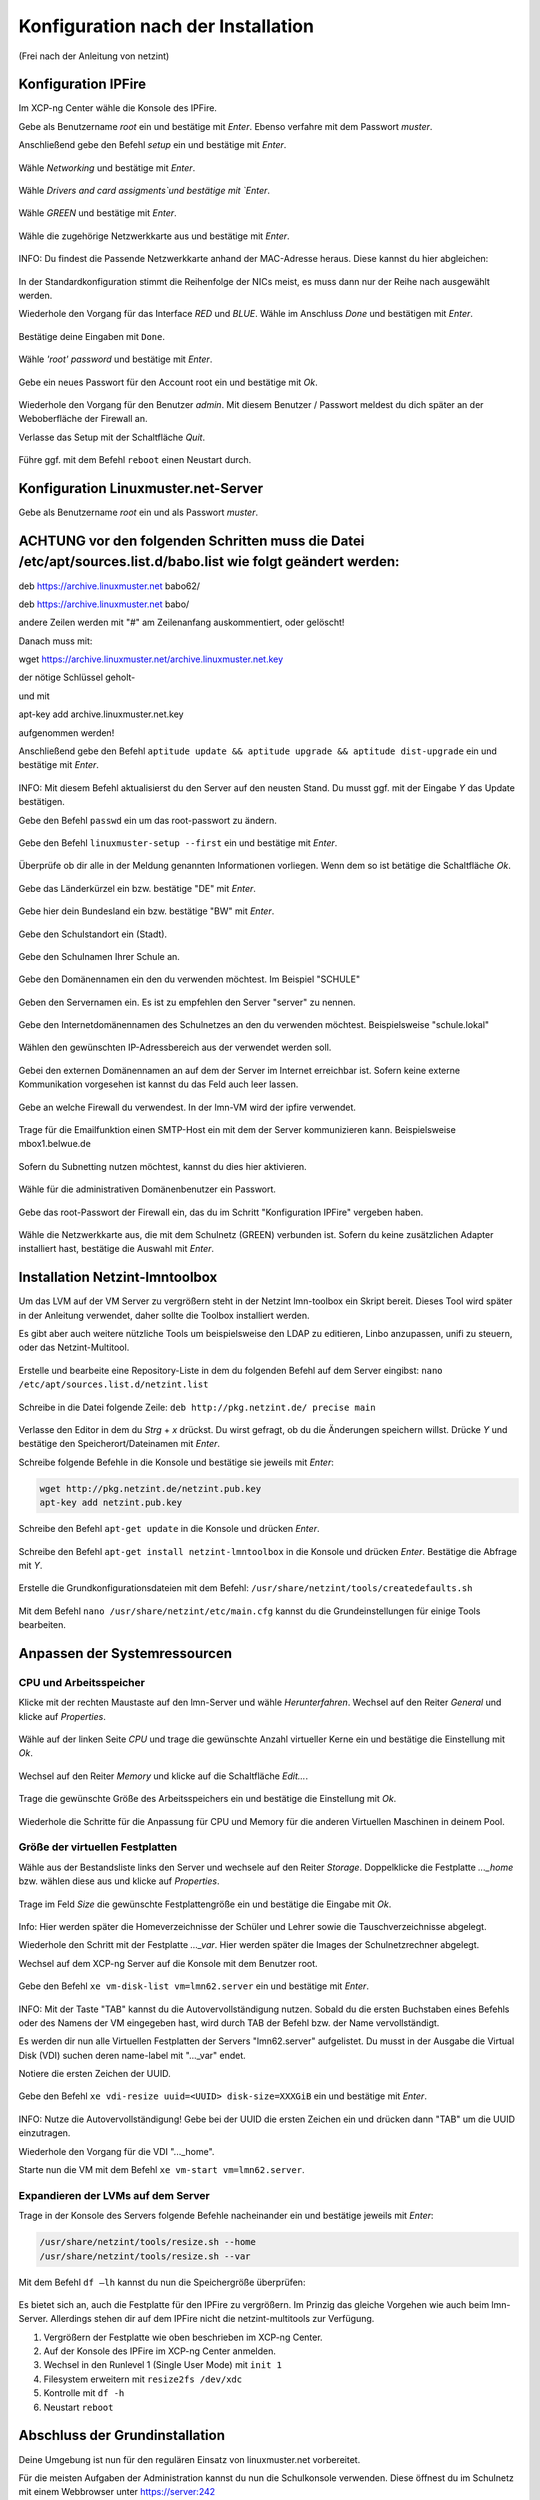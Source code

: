 .. _configuration-after-installation-label:

=====================================
 Konfiguration nach der Installation
=====================================

.. sectionauthor:: `@MachDochNix <https://ask.linuxmuster.net/u/machdochnix>`_

(Frei nach der Anleitung von netzint)

Konfiguration IPFire
--------------------

Im XCP-ng Center wähle die Konsole des IPFire.

Gebe als Benutzername `root` ein und bestätige mit `Enter`.
Ebenso verfahre mit dem Passwort `muster`.

Anschließend gebe den Befehl `setup` ein und bestätige mit `Enter`.

.. figure:: media/01_ipfire-conf_console-setup.png
   :align: center
   :alt: Starten des IPFire-Setup auf der Konsole

Wähle `Networking` und bestätige mit `Enter`.

.. figure:: media/02_ipfire-conf_select-menu.png
   :align: center
   :alt: Netzwerk auswählen

Wähle `Drivers and card assigments`und bestätige mit `Enter`.

.. figure:: media/03_ipfire-conf_network-configuration-menu.png
   :align: center
   :alt: Treiber und Netzwerkkarte zuweisen

Wähle `GREEN` und bestätige mit `Enter`.

.. figure:: media/04_ipfire-conf_assigned-cards.png
   :align: center
   :alt: Netzwerk dem "grünen"-Netzwerk zuweisen

Wähle die zugehörige Netzwerkkarte aus und bestätige mit `Enter`.

.. figure:: media/05_ipfire-conf_extended-networkmenu.png
   :align: center
   :alt: Auswählen der Netzwerkkarte

INFO: Du findest die Passende Netzwerkkarte anhand der MAC-Adresse heraus. Diese kannst du hier abgleichen:

.. figure:: media/06_ipfire-conf_xcp-ng-center-networking.png
   :align: center
   :alt: Kontrolle mittels XCP-ng-Center

In der Standardkonfiguration stimmt die Reihenfolge der NICs meist, es muss dann nur der Reihe nach ausgewählt werden.

Wiederhole den Vorgang für das Interface `RED` und `BLUE`. Wähle im Anschluss `Done` und bestätigen mit `Enter`.

.. figure:: media/07_ipfire-conf_assigned-cards.png
   :align: center
   :alt: Alle Netzwerkkarten zugewiesen

Bestätige deine Eingaben mit ``Done``.

.. figure:: media/08_ipfire-conf_network-configuration-menu.png
   :align: center
   :alt: Übernahme der Konfiguration mittles ``Done``

Wähle `'root' password` und bestätige mit `Enter`.

.. figure:: media/09_ipfire-conf_select-menu.png
   :align: center
   :alt: Wähle "root' password"

Gebe ein neues Passwort für den Account root ein und bestätige mit `Ok`.

.. figure:: media/10_ipfire-conf_root-password.png
   :align: center
   :alt: Eingabe eines neuen Passwortes für root

Wiederhole den Vorgang für den Benutzer `admin`. Mit diesem Benutzer / Passwort meldest du dich später an der Weboberfläche der Firewall an.

Verlasse das Setup mit der Schaltfläche `Quit`.

.. figure:: media/11_ipfire-conf_select-menu.png
   :align: center
   :alt: Verlassen des Setup mittels "Quit"

Führe ggf. mit dem Befehl ``reboot`` einen Neustart durch.

Konfiguration Linuxmuster.net-Server
------------------------------------

Gebe als Benutzername `root` ein und als Passwort `muster`. 

ACHTUNG vor den folgenden Schritten muss die Datei /etc/apt/sources.list.d/babo.list wie folgt geändert werden:
---------------------------------------------------------------------------------------------------------------

deb https://archive.linuxmuster.net babo62/

deb https://archive.linuxmuster.net babo/

andere Zeilen werden mit "#" am Zeilenanfang auskommentiert, oder gelöscht!

Danach muss mit:

wget https://archive.linuxmuster.net/archive.linuxmuster.net.key

der nötige Schlüssel geholt-

und mit

apt-key add archive.linuxmuster.net.key

aufgenommen werden!

Anschließend gebe den Befehl ``aptitude update && aptitude upgrade && aptitude dist-upgrade`` ein und bestätige mit `Enter`.

.. figure:: media/12_lmn-server-conf_update.png
   :align: center
   :alt: Updates des Server auf der Konsole

INFO: Mit diesem Befehl aktualisierst du den Server auf den neusten Stand. Du musst ggf. mit der Eingabe `Y` das Update bestätigen.

Gebe den Befehl ``passwd`` ein um das root-passwort zu ändern.

.. figure:: media/13_lmn-server-conf_passwd.png
   :align: center
   :alt: Neues root-Passwort vergeben

Gebe den Befehl ``linuxmuster-setup --first`` ein und bestätige mit `Enter`.

.. figure:: media/14_lmn-server-conf_linuxmuster-setup-first.png
   :align: center
   :alt: Aufruf des linuxmuster-setup 

Überprüfe ob dir alle in der Meldung genannten Informationen vorliegen. Wenn dem so ist betätige die Schaltfläche `Ok`.

.. figure:: media/15_lmn-server-conf_installation-instructions.png
   :align: center
   :alt: Hinweise zur Installation

Gebe das Länderkürzel ein bzw. bestätige "DE" mit `Enter`.

.. figure:: media/16_lmn-server-conf_country-code.png
   :align: center
   :alt:  Kürzel des Staats

Gebe hier dein Bundesland ein bzw. bestätige "BW" mit `Enter`.

.. figure:: media/17_lmn-server-conf_abbreviation-state.png
   :align: center
   :alt: Kürzel des Bundeslandes

Gebe den Schulstandort ein (Stadt).

.. figure:: media/18_lmn-server-conf_school-location.png
   :align: center
   :alt: Schulort

Gebe den Schulnamen Ihrer Schule an.

.. figure:: media/19_lmn-server-conf_school-name.png
   :align: center
   :alt: Schulnamen

Gebe den Domänennamen ein den du verwenden möchtest. Im Beispiel "SCHULE"

.. figure:: media/20_lmn-server-conf_domain-name.png
   :align: center
   :alt: Samba-Domäne

Geben den Servernamen ein. Es ist zu empfehlen den Server "server" zu nennen.

.. figure:: media/21_lmn-server-conf_server-name.png
   :align: center
   :alt: Servername

Gebe den Internetdomänennamen des Schulnetzes an den du verwenden möchtest.
Beispielsweise "schule.lokal"

.. figure:: media/22_lmn-server-conf_internet-domain-name.png
   :align: center
   :alt: Internet-Domänenname der Schule

Wählen den gewünschten IP-Adressbereich aus der verwendet werden soll.

.. figure:: media/23_lmn-server-conf_ip-address-range.png
   :align: center
   :alt: Interner IP-Adressbereich

Gebei den externen Domänennamen an auf dem der Server im Internet erreichbar ist.
Sofern keine externe Kommunikation vorgesehen ist kannst du das Feld auch leer lassen.

.. figure:: media/24_lmn-server-conf_fqdn.png
   :align: center
   :alt: Externer Name des Servers

Gebe an welche Firewall du verwendest. In der lmn-VM wird der ipfire verwendet.

.. figure:: media/25_lmn-server-conf_firewall-type.png
   :align: center
   :alt: Typ der Firewall

Trage für die Emailfunktion einen SMTP-Host ein mit dem der Server kommunizieren kann. Beispielsweise mbox1.belwue.de

.. figure:: media/26_lmn-server-conf_smtp-relay.png
   :align: center
   :alt: SMTP-Relay

Sofern du Subnetting nutzen möchtest, kannst du dies hier aktivieren.

.. figure:: media/27_lmn-server-conf_subnetting.png
   :align: center
   :alt: Subnetting

Wähle für die administrativen Domänenbenutzer ein Passwort.

.. figure:: media/28_lmn-server-conf_administrator_password.png
   :align: center
   :alt: Administrator-Passwort

Gebe das root-Passwort der Firewall ein, das du im Schritt "Konfiguration IPFire" vergeben haben.

.. figure:: media/29_lmn-server-conf_ipfire-root-password.png
   :align: center
   :alt: root-Password des IPFire

Wähle die Netzwerkkarte aus, die mit dem Schulnetz (GREEN) verbunden ist. Sofern du keine zusätzlichen Adapter installiert hast, bestätige die Auswahl mit `Enter`.

.. figure:: media/30_lmn-server-conf_assignment-nic.png
   :align: center
   :alt: Zuordnung der Netzwerkkarte

Installation Netzint-lmntoolbox
-------------------------------

Um das LVM auf der VM Server zu vergrößern steht in der Netzint lmn-toolbox ein Skript bereit. Dieses Tool wird später in der Anleitung verwendet, daher sollte die Toolbox installiert werden.

Es gibt aber auch weitere nützliche Tools um beispielsweise den LDAP zu editieren, Linbo anzupassen, unifi zu steuern, oder das Netzint-Multitool.


.. figure:: media/31_ni-multitool_screen.png
   :align: center
   :alt: multitool der Firma netzint

Erstelle und bearbeite eine Repository-Liste in dem du folgenden Befehl auf dem Server eingibst: ``nano /etc/apt/sources.list.d/netzint.list``

.. figure:: media/32_ni-multitool_source-list.png
   :align: center
   :alt: Erstellen netzint-Source-List

Schreibe in die Datei folgende Zeile: ``deb http://pkg.netzint.de/ precise main``

.. figure:: media/33_ni-multitool_edit-source-list.png
   :align: center
   :alt: Bearbeiten der netzint-Source-List

Verlasse den Editor in dem du `Strg` + `x` drückst. Du wirst gefragt, ob du die Änderungen speichern willst. Drücke `Y` und bestätige den Speicherort/Dateinamen mit `Enter`.

Schreibe folgende Befehle in die Konsole und bestätige sie jeweils mit `Enter`:

.. code-block:: console

   wget http://pkg.netzint.de/netzint.pub.key
   apt-key add netzint.pub.key

.. figure:: media/34_ni-multitool_add-netzint-key.png
   :align: center
   :alt: Installieren des netzint-Public-Key

Schreibe den Befehl ``apt-get update`` in die Konsole und drücken `Enter`.

.. figure:: media/35_ni-multitool_update-package-list.png
   :align: center
   :alt: Aktualisieren der Paketliste

Schreibe den Befehl ``apt-get install netzint-lmntoolbox`` in die Konsole und drücken `Enter`.
Bestätige die Abfrage mit `Y`.

.. figure:: media/36_ni-multitool_install-lmntoolbox.png
   :align: center
   :alt: Installieren der netzint-lmn-Toolbox

Erstelle die Grundkonfigurationsdateien mit dem Befehl: ``/usr/share/netzint/tools/createdefaults.sh``

.. figure:: media/37_ni-multitool_create-basic-conf.png
   :align: center
   :alt: Erstellung der Grundkonfigurationsdateien

Mit dem Befehl ``nano /usr/share/netzint/etc/main.cfg`` kannst du die Grundeinstellungen für einige Tools bearbeiten.

.. figure:: media/38_ni-multitool_edit-main-cfg.png
   :align: center
   :alt: Grundeinstellungen bearbeiten

Anpassen der Systemressourcen
-----------------------------

CPU und Arbeitsspeicher
_______________________

Klicke mit der rechten Maustaste auf den lmn-Server und wähle `Herunterfahren`.
Wechsel auf den Reiter `General` und klicke auf `Properties`.

.. figure:: media/39_xcp-ng_properties.png
   :align: center
   :alt: Einstellen der Eingenschaften der Server
   
Wähle auf der linken Seite `CPU` und trage die gewünschte Anzahl virtueller Kerne ein und bestätige die Einstellung mit `Ok`.

.. figure:: media/40_xcp-ng_cpu.png
   :align: center
   :alt: Anzahl der Prozessorenkerne

Wechsel auf den Reiter `Memory` und klicke auf die Schaltfläche `Edit...`.

.. figure:: media/41_xcp-ng_memory.png
   :align: center
   :alt: Arbeitsspeicher

Trage die gewünschte Größe des Arbeitsspeichers ein und bestätige die Einstellung mit `Ok`.

.. figure:: media/42_xcp-ng_desired-size-ram.png
   :align: center
   :alt: Gewünschte Größe des Arbeitsspeicher

Wiederhole die Schritte für die Anpassung für CPU und Memory für die anderen Virtuellen Maschinen in deinem Pool.

Größe der virtuellen Festplatten
________________________________

Wähle aus der Bestandsliste links den Server und wechsele auf den Reiter `Storage`.
Doppelklicke die Festplatte `..._home` bzw. wählen diese aus und klicke auf `Properties`.

.. figure:: media/43_xcp-ng_storage.png
   :align: center
   :alt: Festplattengröße

Trage im Feld `Size` die gewünschte Festplattengröße ein und bestätige die Eingabe mit `Ok`.

.. figure:: media/44_xcp-ng_desired-hard-disk-size.png
   :align: center
   :alt: Gewünschte Größe der Festplatten

Info: Hier werden später die Homeverzeichnisse der Schüler und Lehrer sowie die Tauschverzeichnisse abgelegt.

Wiederhole den Schritt mit der Festplatte `..._var`. Hier werden später die Images der Schulnetzrechner abgelegt.

Wechsel auf dem XCP-ng Server auf die Konsole mit dem Benutzer root.

.. figure:: media/45_xcp-ng_host-console-login.png
   :align: center
   :alt: XCP-ng Host Konsolen Login

Gebe den Befehl ``xe vm-disk-list vm=lmn62.server`` ein und bestätige mit `Enter`.

.. figure:: media/46_xcp-ng_listing-disks.png
   :align: center
   :alt: Auflisten der Festplatten

INFO: Mit der Taste "TAB" kannst du die Autovervollständigung nutzen. Sobald du die ersten Buchstaben eines Befehls oder des Namens der VM eingegeben hast, wird durch TAB der Befehl bzw. der Name vervollständigt.

Es werden dir nun alle Virtuellen Festplatten der Servers "lmn62.server" aufgelistet. Du musst in der Ausgabe die Virtual Disk (VDI) suchen deren name-label mit "..._var" endet.

Notiere die ersten Zeichen der UUID.

.. figure:: media/47_xcp-ng_uuids.png
   :align: center
   :alt: Auflistung der Festplatten-IDs

Gebe den Befehl ``xe vdi-resize uuid=<UUID> disk-size=XXXGiB`` ein und bestätige mit `Enter`.

.. figure:: media/48_xcp-ng_resize-hard-disk.png
   :align: center
   :alt: Vergrößern der Festplatte

INFO: Nutze die Autovervollständigung! Gebe bei der UUID die ersten Zeichen ein und drücken dann "TAB" um die UUID einzutragen.

Wiederhole den Vorgang für die VDI "..._home".

Starte nun die VM mit dem Befehl ``xe vm-start vm=lmn62.server``.

.. figure:: media/49_xcp-ng_start-server.png
   :align: center
   :alt: Starte den Server

Expandieren der LVMs auf dem Server
___________________________________

Trage in der Konsole des Servers folgende Befehle nacheinander ein und bestätige jeweils mit `Enter`:

.. code-block:: console

   /usr/share/netzint/tools/resize.sh --home
   /usr/share/netzint/tools/resize.sh --var

.. figure:: media/50_lmn-server_resize-lvm.png
   :align: center
   :alt: Expandieren der Festplatten auf dem Server

Mit dem Befehl ``df –lh`` kannst du nun die Speichergröße überprüfen:

.. figure:: media/51_lmn-server_check-disk-size.png
   :align: center
   :alt: Überprüfen der Festplattengröße

Es bietet sich an, auch die Festplatte für den IPFire zu vergrößern. Im Prinzig das gleiche Vorgehen wie auch beim lmn-Server. Allerdings stehen dir auf dem IPFire nicht die netzint-multitools zur Verfügung.

1. Vergrößern der Festplatte wie oben beschrieben im XCP-ng Center.
2. Auf der Konsole des IPFire im XCP-ng Center anmelden.
3. Wechsel in den Runlevel 1 (Single User Mode) mit ``init 1``
4. Filesystem erweitern mit ``resize2fs /dev/xdc``
5. Kontrolle mit ``df -h``
6. Neustart ``reboot`` 

Abschluss der Grundinstallation
-------------------------------

Deine Umgebung ist nun für den regulären Einsatz von linuxmuster.net vorbereitet.

Für die meisten Aufgaben der Administration kannst du nun die Schulkonsole verwenden.
Diese öffnest du im Schulnetz mit einem Webbrowser unter https://server:242

Beachte, dass du die Schulkonsole sowie den Server (via ssh) nur von Rechnern aus nutzen kannst, die dem System bekannt sind.

Siehe dazu das Unterkapitel "Computer im Netzwerk aufnehmen" im nächste Kapitel "Linux Clients".
